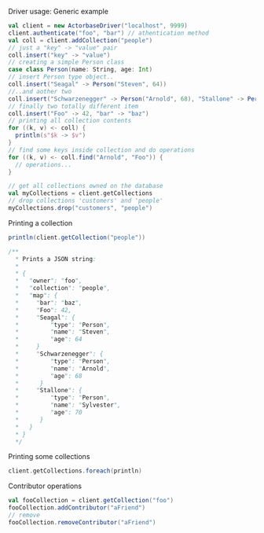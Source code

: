**** Driver usage: Generic example
#+begin_src scala
  val client = new ActorbaseDriver("localhost", 9999)
  client.authenticate("foo", "bar") // athentication method
  val coll = client.addCollection("people")
  // just a "key" -> "value" pair
  coll.insert("key" -> "value")
  // creating a simple Person class
  case class Person(name: String, age: Int)
  // insert Person type object..
  coll.insert("Seagal" -> Person("Steven", 64))
  //..and aother two
  coll.insert("Schwarzenegger" -> Person("Arnold", 68), "Stallone" -> Person("Sylvester", 70))
  // finally two totally different item
  coll.insert("Foo" -> 42, "bar" -> "baz")
  // printing all collection contents
  for ((k, v) <- coll) {
    println(s"$k -> $v")
  }
  // find some keys inside collection and do operations
  for ((k, v) <- coll.find("Arnold", "Foo")) {
    // operations...
  }

  // get all collections owned on the database
  val myCollections = client.getCollections
  // drop collections 'customers' and 'people'
  myCollections.drop("customers", "people")
#+end_src

**** Printing a collection
#+begin_src scala
println(client.getCollection("people"))

/**
  * Prints a JSON string:
  *
  * {
  *   "owner": "foo",
  *   "collection": "people",
  *   "map": {
  *     "bar": "baz",
  *     "Foo": 42,
  *     "Seagal": {
  *         "type": "Person",
  *         "name": "Steven",
  *         "age": 64
  *     }
  *     "Schwarzenegger": {
  *         "type": "Person",
  *         "name": "Arnold",
  *         "age": 68
  *      }
  *     "Stallone": {
  *         "type": "Person",
  *         "name": "Sylvester",
  *         "age": 70
  *      }
  *   }
  * }
  */
#+end_src

**** Printing some collections
#+begin_src scala
client.getCollections.foreach(println)
#+end_src

**** Contributor operations
#+begin_src scala
val fooCollection = client.getCollection("foo")
fooCollection.addContributor("aFriend")
// remove
fooCollection.removeContributor("aFriend")
#+end_src
